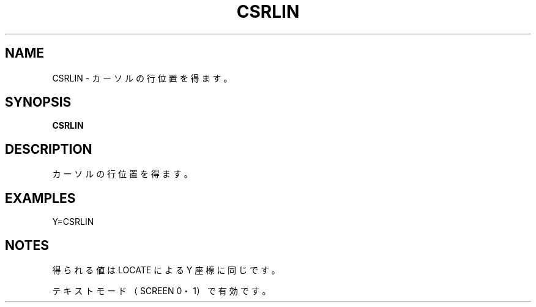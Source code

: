 .TH "CSRLIN" "1" "2025-05-29" "MSX-BASIC" "User Commands"
.SH NAME
CSRLIN \- カーソルの行位置を得ます。

.SH SYNOPSIS
.B CSRLIN

.SH DESCRIPTION
.PP
カーソルの行位置を得ます。

.SH EXAMPLES
.PP
Y=CSRLIN

.SH NOTES
.PP
.PP
得られる値は LOCATE による Y 座標に同じです。
.PP
テキストモード（SCREEN 0・1）で有効です。